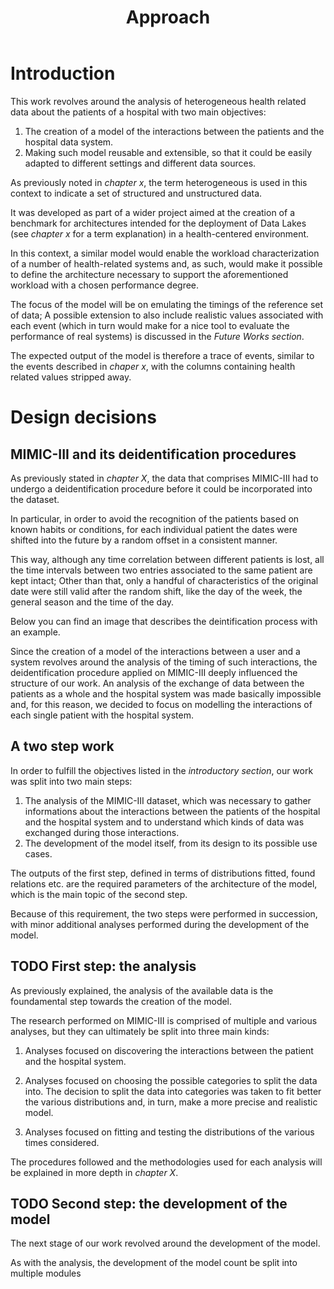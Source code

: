 #+title: Approach

* Introduction
#+begin_comment old introduction
The objective of this work is to create a customizable model that will realistically simulate the workload imposed on a datalake used in an hospital environment.

This work was born as part of a project aimed at the creation of a benchmark for architectures intended for the deployment of Data Lakes in the medical environment;
%#TODO{HBD} Mi piacerebbe aggiungere "nell'ambito del gruppo Health Big Data", aggiungendo qualche caratteristica descrittiva del progetto, ma non ho trovato una home page o un sito a cui fare riferimento per una descrizione corretta.
Nonetheless, I hope it will be useful to anybody working in the performance evaluation field, in the medical environment or generally in need of a synthetic trace of the data sent by the patients of an hospital.
#+end_comment

This work revolves around the analysis of heterogeneous health related data about the patients of a hospital with two main objectives:
1. The creation of a model of the interactions between the patients and the hospital data system.
2. Making such model reusable and extensible, so that it could be easily adapted to different settings and different data sources.

As previously noted in /chapter x/, the term heterogeneous is used in this context to indicate a set of structured and unstructured data.

It was developed as part of a wider project aimed at the creation of a benchmark for architectures intended for the deployment of Data Lakes (see /chapter x/ for a term explanation) in a health-centered environment.

In this context, a similar model would enable the workload characterization of a number of health-related systems and, as such, would make it possible to define the architecture necessary to support the aforementioned workload with a chosen performance degree.

The focus of the model will be on emulating the timings of the reference set of data; A possible extension to also include realistic values associated with each event (which in turn would make for a nice tool to evaluate the performance of real systems) is discussed in the /Future Works section/.

The expected output of the model is therefore a trace of events, similar to the events described in /chaper x/, with the columns containing health related values stripped away.

# introduce mimic here

* Design decisions
#+begin_comment old design decisions
As previously explained in chapter \ref{capitolo2}, one of the obstacles we met during the development of this work was the lack of information about existing datalake architectures in the medical environment.  %#TODO Parlare nella sezione "state of the art" della mancanza di informazioni riguardanti la struttura dei data lakes in ambito medico.
After a long period of research, we found MIMIC: a large, freely-available dataset comprising deidentified health-related data associated with the patients of the Beth Israel Deaconess Medical Center. %#TODO link biblio al sito di MIMIC-III.

Different versions of MIMIC are available. Version IV is the latest, and covers the years from 2008 to 2019. Version III is the previously released version and covers the years from 2001 to 2012.

During the starting phase of our work, we considered which version of MIMIC to use and we ended up choosing MIMIC-III.
The reason behind this apparently controversial choice lies in the deidentification procedures applied to the two datasets.

Both versions of MIMIC (and previous versions too) had all the dates and timestamps associated with each patient moved in the future by a random amount of time. This transformation step was performed by the authors to avoid the recognition of patients of the hospital by their hospitalization date, their date of birth or any other timing-related information, therefore preventing any privacy violation.

MIMIC-III kept some information valid after the modification.
During the deidentification process, in the MIMIC-III dataset:
\begin{itemize}
    \item The day of the week of each date or timestamp after the deidentification process matches the week day of the original date or timestamp.
    \item The season  of each date or timestamp after the deidentification process roughly matches the season of the original date or timestamp.
%\item The time of the day of each timestamp after the deidentification process matches the time of the day of the original timestamp.
    \item Although each individual date was shifted in the future by a random offset, intervals were preserved for each individual patient.
\end{itemize}
Not all this information is preserved in MIMIC-IV.

Since our work revolves around an analysis of the time at which each event is registered to model the interaction between the user and the hospital system, we decided to use MIMIC-III instead of MIMIC-IV to develop our model.

The lack of information caused by the deidentification procedure highlighted above deeply influenced the way the model is shaped, too.

Particularly, due to the random shift in time applied to the timestamps of the data associated with each patient, an analysis of the exchange of data between the patients as a whole and the hospital system was basically impossible; For this reason, we decided to focus our model on the interaction between the single user and the hospital system.
#+end_comment

** MIMIC-III and its deidentification procedures

# To comply to the legal requirements on public health related information, the data that comprises MIMIC-III had to undergo a deidentification procedure (cit. https://physionet.org/content/mimiciii/1.4/) before it could be incorporated into the dataset.

# During this procedure personal informations about the patients, like phone numbers, addresses and names were discarded from both structured and unstructured data.

# Moreover, to avoid the recognition of the patients based on known habits or
As previously stated in /chapter X/, the data that comprises MIMIC-III had to undergo a deidentification procedure before it could be incorporated into the dataset.

In particular, in order to avoid the recognition of the patients based on known habits or conditions, for each individual patient the dates were shifted into the future by a random offset in a consistent manner.

This way, although any time correlation between different patients is lost, all the time intervals between two entries associated to the same patient are kept intact; Other than that, only a handful of characteristics of the original date were still valid after the random shift, like the day of the week, the general season and the time of the day.

Below you can find an image that describes the deintification process with an example.

[[./artifacts/deidentification.png]]

# This deeply influenced the structure of our work because
Since the creation of a model of the interactions between a user and a system revolves around the analysis of the timing of such interactions, the deidentification procedure applied on MIMIC-III deeply influenced the structure of our work.
An analysis of the exchange of data between the patients as a whole and the hospital system was made basically impossible and, for this reason, we decided to focus on modelling the interactions of each single patient with the hospital system.

** A two step work
In order to fulfill the objectives listed in the /introductory section/, our work was split into two main steps:
1. The analysis of the MIMIC-III dataset, which was necessary to gather informations about the interactions between the patients of the hospital and the hospital system and to understand which kinds of data was exchanged during those interactions.
2. The development of the model itself, from its design to its possible use cases.

The outputs of the first step, defined in terms of distributions fitted, found relations etc. are the required parameters of the architecture of the model, which is the main topic of the second step.

Because of this requirement, the two steps were performed in succession, with minor additional analyses performed during the development of the model.

# Possibile immagine: una pipeline (tipo fabbrica) dove l'output dell'analisi è dato in pasto development del modello, che senza non può funzionare. Magari aggiungi come canale secondario gli obiettivi del modello (estensibilità, reusabilità). Potrebbe anche contenere info che andrai a spiegare nelle due sez successive e avere una caption del tipo "Questa sarà la struttura generale del discorso"

** TODO First step: the analysis
As previously explained, the analysis of the available data is the foundamental step towards the creation of the model.

The research performed on MIMIC-III is comprised of multiple and various analyses, but they can ultimately be split into three main kinds:

1. Analyses focused on discovering the interactions between the patient and the hospital system.

2. Analyses focused on choosing the possible categories to split the data into.
   The decision to split the data into categories was taken to fit better the various distributions and, in turn, make a more precise and realistic model.

3. Analyses focused on fitting and testing the distributions of the various times considered.

# The research performed on MIMIC is comprised of multiple and various analyses.

# The main focus of the analysis we scanned the dataset to discover the not evident interactions between the patient and the hospital system, with a special focus on uncommon cases.

# Since the

The procedures followed and the methodologies used for each analysis will be explained in more depth in /chapter X/.

** TODO Second step: the development of the model
The next stage of our work revolved around the development of the model.

# desired outputs
As with the analysis, the development of the model count be split into multiple modules
